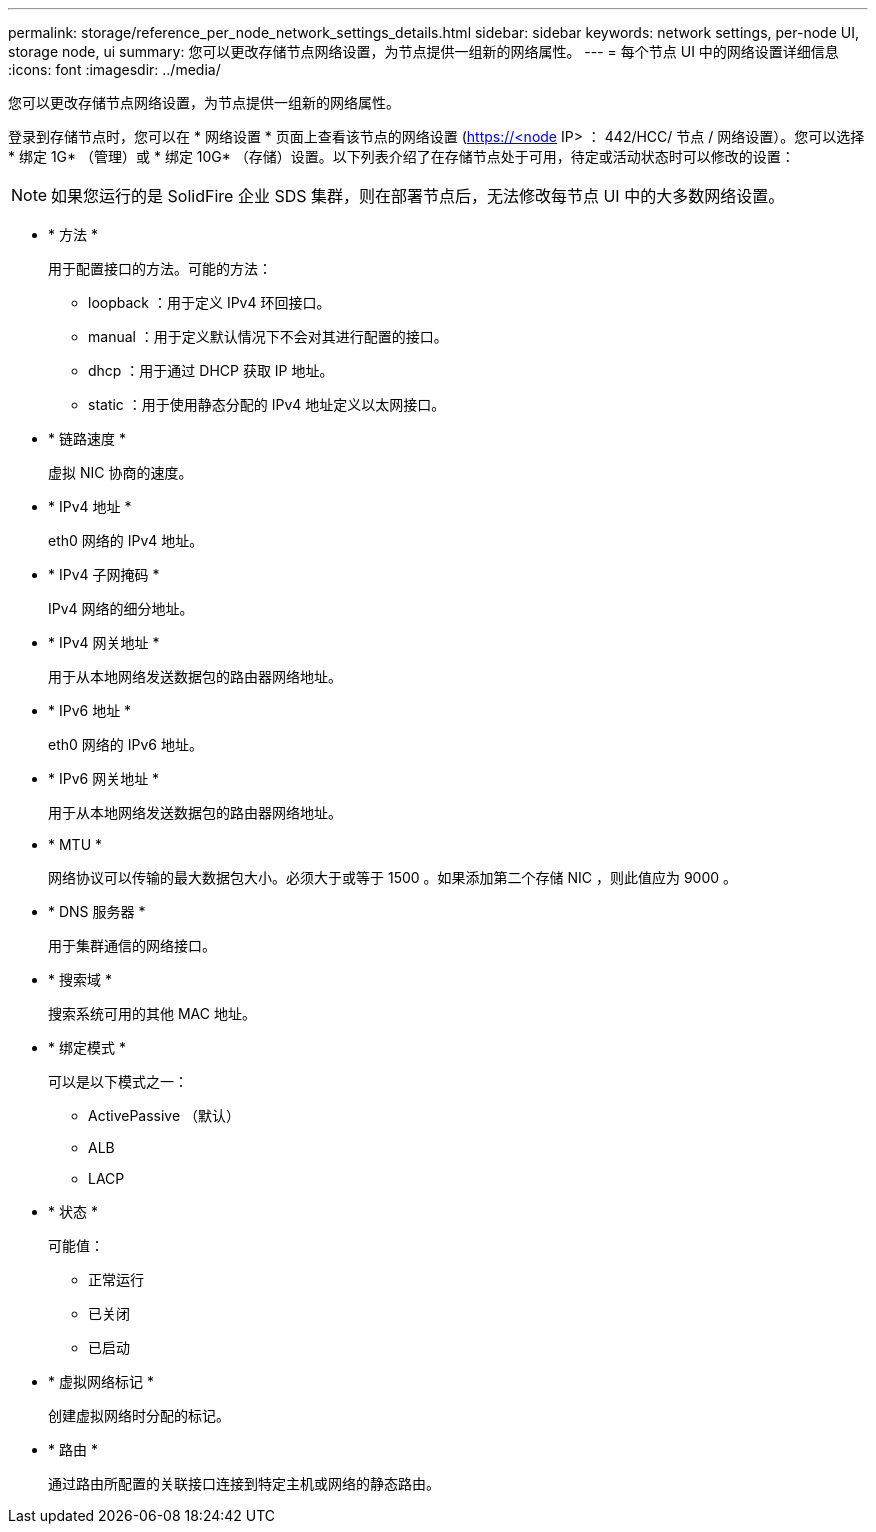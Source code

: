 ---
permalink: storage/reference_per_node_network_settings_details.html 
sidebar: sidebar 
keywords: network settings, per-node UI, storage node, ui 
summary: 您可以更改存储节点网络设置，为节点提供一组新的网络属性。 
---
= 每个节点 UI 中的网络设置详细信息
:icons: font
:imagesdir: ../media/


[role="lead"]
您可以更改存储节点网络设置，为节点提供一组新的网络属性。

登录到存储节点时，您可以在 * 网络设置 * 页面上查看该节点的网络设置 (https://<node[] IP> ： 442/HCC/ 节点 / 网络设置）。您可以选择 * 绑定 1G* （管理）或 * 绑定 10G* （存储）设置。以下列表介绍了在存储节点处于可用，待定或活动状态时可以修改的设置：


NOTE: 如果您运行的是 SolidFire 企业 SDS 集群，则在部署节点后，无法修改每节点 UI 中的大多数网络设置。

* * 方法 *
+
用于配置接口的方法。可能的方法：

+
** loopback ：用于定义 IPv4 环回接口。
** manual ：用于定义默认情况下不会对其进行配置的接口。
** dhcp ：用于通过 DHCP 获取 IP 地址。
** static ：用于使用静态分配的 IPv4 地址定义以太网接口。


* * 链路速度 *
+
虚拟 NIC 协商的速度。

* * IPv4 地址 *
+
eth0 网络的 IPv4 地址。

* * IPv4 子网掩码 *
+
IPv4 网络的细分地址。

* * IPv4 网关地址 *
+
用于从本地网络发送数据包的路由器网络地址。

* * IPv6 地址 *
+
eth0 网络的 IPv6 地址。

* * IPv6 网关地址 *
+
用于从本地网络发送数据包的路由器网络地址。

* * MTU *
+
网络协议可以传输的最大数据包大小。必须大于或等于 1500 。如果添加第二个存储 NIC ，则此值应为 9000 。

* * DNS 服务器 *
+
用于集群通信的网络接口。

* * 搜索域 *
+
搜索系统可用的其他 MAC 地址。

* * 绑定模式 *
+
可以是以下模式之一：

+
** ActivePassive （默认）
** ALB
** LACP


* * 状态 *
+
可能值：

+
** 正常运行
** 已关闭
** 已启动


* * 虚拟网络标记 *
+
创建虚拟网络时分配的标记。

* * 路由 *
+
通过路由所配置的关联接口连接到特定主机或网络的静态路由。



